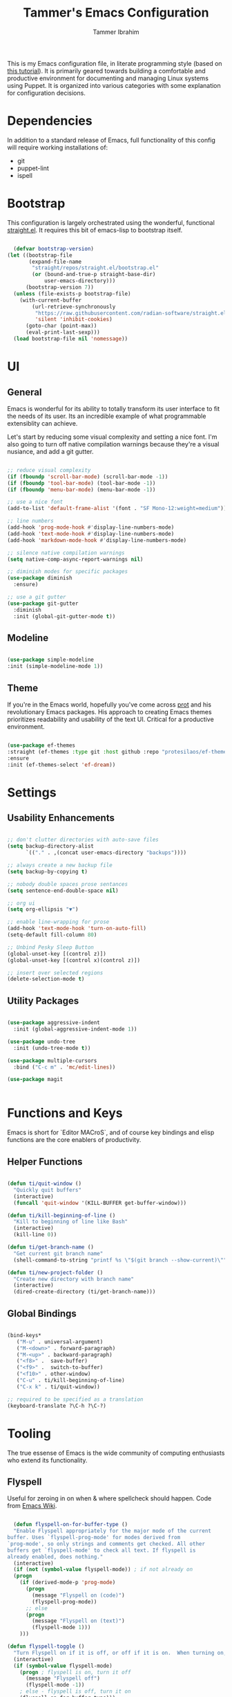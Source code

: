 #+TITLE: Tammer's Emacs Configuration
#+AUTHOR: Tammer Ibrahim
#+STARTUP: overview

This is my Emacs configuration file, in literate programming style (based on
[[https://blog.thomasheartman.com/posts/configuring-emacs-with-org-mode-and-literate-programming][this tutorial]]). It is primarily geared towards building a comfortable and
productive environment for documenting and managing Linux systems using Puppet.
It is organized into various categories with some explanation for configuration
decisions.

* Dependencies

In addition to a standard release of Emacs, full functionality of this config
will require working installations of:

  - git
  - puppet-lint
  - ispell

* Bootstrap

This configuration is largely orchestrated using the wonderful, functional
[[https://github.com/radian-software/straight.el][straight.el]]. It requires this bit of emacs-lisp to bootstrap itself.

#+begin_src emacs-lisp

  (defvar bootstrap-version)
(let ((bootstrap-file
       (expand-file-name
        "straight/repos/straight.el/bootstrap.el"
        (or (bound-and-true-p straight-base-dir)
            user-emacs-directory)))
      (bootstrap-version 7))
  (unless (file-exists-p bootstrap-file)
    (with-current-buffer
        (url-retrieve-synchronously
         "https://raw.githubusercontent.com/radian-software/straight.el/develop/install.el"
         'silent 'inhibit-cookies)
      (goto-char (point-max))
      (eval-print-last-sexp)))
  (load bootstrap-file nil 'nomessage))

#+end_src

* UI
** General

Emacs is wonderful for its ability to totally transform its user interface to
fit the needs of its user. Its an incredible example of what programmable
extensiblity can achieve.

Let's start by reducing some visual complexity and setting a nice font. I'm also
going to turn off native compilation warnings because they're a visual nusiance,
and add a git gutter.

#+begin_src emacs-lisp

  ;; reduce visual complexity
  (if (fboundp 'scroll-bar-mode) (scroll-bar-mode -1))
  (if (fboundp 'tool-bar-mode) (tool-bar-mode -1))
  (if (fboundp 'menu-bar-mode) (menu-bar-mode -1))

  ;; use a nice font
  (add-to-list 'default-frame-alist '(font . "SF Mono-12:weight=medium"))

  ;; line numbers
  (add-hook 'prog-mode-hook #'display-line-numbers-mode)
  (add-hook 'text-mode-hook #'display-line-numbers-mode)
  (add-hook 'markdown-mode-hook #'display-line-numbers-mode)

  ;; silence native compilation warnings
  (setq native-comp-async-report-warnings nil)

  ;; diminish modes for specific packages
  (use-package diminish
    :ensure)

  ;; use a git gutter
  (use-package git-gutter
    :diminish
    :init (global-git-gutter-mode t))

#+end_src

** Modeline

#+begin_src emacs-lisp

  (use-package simple-modeline
  :init (simple-modeline-mode 1))

#+end_src

** Theme

If you're in the Emacs world, hopefully you've come across [[https://protesilaos.com][prot]] and his
revolutionary Emacs packages. His approach to creating Emacs themes prioritizes
readability and usability of the text UI. Critical for a productive environment.

#+begin_src emacs-lisp

  (use-package ef-themes
  :straight (ef-themes :type git :host github :repo "protesilaos/ef-themes")
  :ensure
  :init (ef-themes-select 'ef-dream))

#+end_src

* Settings
** Usability Enhancements

#+begin_src emacs-lisp

  ;; don't clutter directories with auto-save files
  (setq backup-directory-alist
        `(("." . ,(concat user-emacs-directory "backups"))))

  ;; always create a new backup file
  (setq backup-by-copying t)

  ;; nobody double spaces prose sentances
  (setq sentence-end-double-space nil)

  ;; org ui
  (setq org-ellipsis "▼")

  ;; enable line-wrapping for prose
  (add-hook 'text-mode-hook 'turn-on-auto-fill)
  (setq-default fill-column 80)

  ;; Unbind Pesky Sleep Button
  (global-unset-key [(control z)])
  (global-unset-key [(control x)(control z)])

  ;; insert over selected regions
  (delete-selection-mode t)

#+end_src

** Utility Packages

#+begin_src emacs-lisp

  (use-package aggressive-indent
    :init (global-aggressive-indent-mode 1))

  (use-package undo-tree
    :init (undo-tree-mode t))

  (use-package multiple-cursors
    :bind ("C-c m" . 'mc/edit-lines))

  (use-package magit
    

#+end_src

* Functions and Keys

Emacs is short for `Editor MACroS`, and of course key bindings and elisp
functions are the core enablers of productivity.

** Helper Functions

#+begin_src emacs-lisp

  (defun ti/quit-window ()
    "Quickly quit buffers"
    (interactive)
    (funcall 'quit-window '(KILL-BUFFER get-buffer-window)))

  (defun ti/kill-beginning-of-line ()
    "Kill to beginning of line like Bash"
    (interactive)
    (kill-line 0))

  (defun ti/get-branch-name ()
    "Get current git branch name"
    (shell-command-to-string "printf %s \"$(git branch --show-current)\""))

  (defun ti/new-project-folder ()
    "Create new directory with branch name"
    (interactive)
    (dired-create-directory (ti/get-branch-name)))

#+end_src

** Global Bindings

#+begin_src emacs-lisp
    
  (bind-keys*
     ("M-u" . universal-argument) 
     ("M-<down>" . forward-paragraph)
     ("M-<up>" . backward-paragraph)
     ("<f8>" .  save-buffer)
     ("<f9>" .  switch-to-buffer)
     ("<f10>" . other-window)
     ("C-u" . ti/kill-beginning-of-line)
     ("C-x k" . ti/quit-window))

  ;; required to be specified as a translation
  (keyboard-translate ?\C-h ?\C-?)

#+end_src

* Tooling

The true essense of Emacs is the wide community of computing enthusiasts who
extend its functionality.

** Flyspell

Useful for zeroing in on when & where spellcheck should happen. Code from [[https://www.emacswiki.org/emacs/FlySpell][Emacs
Wiki]].

#+begin_src emacs-lisp

    (defun flyspell-on-for-buffer-type ()
    "Enable Flyspell appropriately for the major mode of the current
  buffer. Uses `flyspell-prog-mode' for modes derived from
  `prog-mode', so only strings and comments get checked. All other
  buffers get `flyspell-mode' to check all text. If flyspell is
  already enabled, does nothing."
    (interactive)
    (if (not (symbol-value flyspell-mode)) ; if not already on
  	(progn
  	  (if (derived-mode-p 'prog-mode)
  	    (progn
  	      (message "Flyspell on (code)")
  	      (flyspell-prog-mode))
  	    ;; else
  	    (progn
  	      (message "Flyspell on (text)")
  	      (flyspell-mode 1)))
  	  )))

  (defun flyspell-toggle ()
    "Turn Flyspell on if it is off, or off if it is on.  When turning on, it uses `flyspell-on-for-buffer-type' so code-vs-text is handled appropriately."
    (interactive)
    (if (symbol-value flyspell-mode)
  	  (progn ; flyspell is on, turn it off
  	    (message "Flyspell off")
  	    (flyspell-mode -1))
  	  ; else - flyspell is off, turn it on
  	  (flyspell-on-for-buffer-type)))

  (global-set-key (kbd "C-c f") 'flyspell-toggle )

  (add-hook 'find-file-hook 'flyspell-on-for-buffer-type)

#+end_src

** Major Mode Packages

#+begin_src emacs-lisp

  (use-package markdown-mode
    :init
    (add-to-list 'auto-mode-alist
  	     '("\\.\\(?:md\\|markdown\\|mkd\\|mdown\\|mkdn\\|mdwn\\)\\'" . gfm-mode))
    (add-hook 'gfm-mode-hook
  	  (setq markdown-list-indent-width 2)))

  (use-package apache-mode)

  (use-package nagios-mode)

  (use-package crontab-mode)

  (use-package systemd)

  (use-package puppet-mode)
  
  (use-package flymake-collection)

  (use-package flymake-puppet
    :init (add-hook puppet-mode-hook 'flymake-puppet-load))

#+end_src

** Eshell

While many system commands are available through Emacs bindings, sometimes of
course a shell is helpful.

#+begin_src emacs-lisp

  (use-package eshell-toggle
    :custom
    (eshell-toggle-size-fraction 3)
    (eshell-toggle-find-project-root-package 'project)
    :bind
    ("<f7>" . eshell-toggle))

#+end_src
